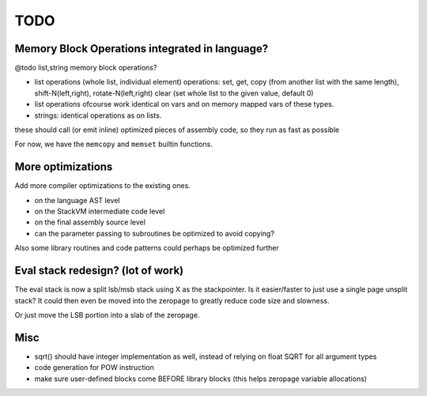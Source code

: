 ====
TODO
====

Memory Block Operations integrated in language?
^^^^^^^^^^^^^^^^^^^^^^^^^^^^^^^^^^^^^^^^^^^^^^^

@todo list,string memory block operations?

- list operations (whole list, individual element)
  operations: set, get, copy (from another list with the same length), shift-N(left,right), rotate-N(left,right)
  clear (set whole list to the given value, default 0)

- list operations ofcourse work identical on vars and on memory mapped vars of these types.

- strings: identical operations as on lists.

these should call (or emit inline) optimized pieces of assembly code, so they run as fast as possible

For now, we have the ``memcopy`` and ``memset`` builtin functions.



More optimizations
^^^^^^^^^^^^^^^^^^

Add more compiler optimizations to the existing ones.

- on the language AST level
- on the StackVM intermediate code level
- on the final assembly source level
- can the parameter passing to subroutines be optimized to avoid copying?


Also some library routines and code patterns could perhaps be optimized further


Eval stack redesign? (lot of work)
^^^^^^^^^^^^^^^^^^^^^^^^^^^^^^^^^^

The eval stack is now a split lsb/msb stack using X as the stackpointer.
Is it easier/faster to just use a single page unsplit stack?
It could then even be moved into the zeropage to greatly reduce code size and slowness.

Or just move the LSB portion into a slab of the zeropage.


Misc
^^^^

- sqrt() should have integer implementation as well, instead of relying on float SQRT for all argument types
- code generation for POW instruction
- make sure user-defined blocks come BEFORE library blocks (this helps zeropage variable allocations)
